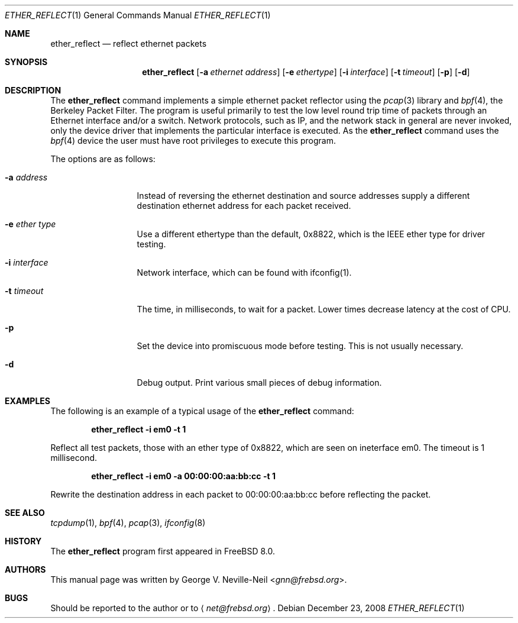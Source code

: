 .\" Copyright (c) 2008 George V. Neville-Neil
.\" All rights reserved.
.\"
.\" Redistribution and use in source and binary forms, with or without
.\" modification, are permitted provided that the following conditions
.\" are met:
.\" 1. Redistributions of source code must retain the above copyright
.\"    notice, this list of conditions and the following disclaimer.
.\" 2. Redistributions in binary form must reproduce the above copyright
.\"    notice, this list of conditions and the following disclaimer in the
.\"    documentation and/or other materials provided with the distribution.
.\"
.\" THIS SOFTWARE IS PROVIDED BY THE AUTHOR AND CONTRIBUTORS ``AS IS'' AND
.\" ANY EXPRESS OR IMPLIED WARRANTIES, INCLUDING, BUT NOT LIMITED TO, THE
.\" IMPLIED WARRANTIES OF MERCHANTABILITY AND FITNESS FOR A PARTICULAR PURPOSE
.\" ARE DISCLAIMED.  IN NO EVENT SHALL THE AUTHOR OR CONTRIBUTORS BE LIABLE
.\" FOR ANY DIRECT, INDIRECT, INCIDENTAL, SPECIAL, EXEMPLARY, OR CONSEQUENTIAL
.\" DAMAGES (INCLUDING, BUT NOT LIMITED TO, PROCUREMENT OF SUBSTITUTE GOODS
.\" OR SERVICES; LOSS OF USE, DATA, OR PROFITS; OR BUSINESS INTERRUPTION)
.\" HOWEVER CAUSED AND ON ANY THEORY OF LIABILITY, WHETHER IN CONTRACT, STRICT
.\" LIABILITY, OR TORT (INCLUDING NEGLIGENCE OR OTHERWISE) ARISING IN ANY WAY
.\" OUT OF THE USE OF THIS SOFTWARE, EVEN IF ADVISED OF THE POSSIBILITY OF
.\" SUCH DAMAGE.
.\"
.\" $NQC$
.\"
.Dd December 23, 2008
.Dt ETHER_REFLECT 1
.Os
.Sh NAME
.Nm ether_reflect
.Nd "reflect ethernet packets"
.Sh SYNOPSIS
.Nm
.Op Fl a Ar ethernet address
.Op Fl e Ar ethertype
.Op Fl i Ar interface
.Op Fl t Ar timeout
.Op Fl p
.Op Fl d
.Sh DESCRIPTION
The
.Nm
command implements a simple ethernet packet reflector using the
.Xr pcap 3
library and
.Xr bpf 4 ,
the Berkeley Packet Filter.
The program is useful primarily to test the low level round trip time
of packets through an Ethernet interface and/or a switch.
Network protocols, such as IP, and the network stack in general are never
invoked, only the device driver that implements the particular interface
is executed.
As the
.Nm
command uses the
.Xr bpf 4
device the user must have root privileges to execute this program.
.Pp
The options are as follows:
.Bl -tag -width ".Fl d Ar argument"
.It Fl a Ar address
Instead of reversing the ethernet destination and source addresses
supply a different destination ethernet address for each packet
received.
.It Fl e Ar ether type
Use a different ethertype than the default, 0x8822, which is the IEEE
ether type for driver testing.
.It Fl i Ar interface
Network interface, which can be found with ifconfig(1).
.It Fl t Ar timeout
The time, in milliseconds, to wait for a packet.
Lower times decrease latency at the cost of CPU.
.It Fl p
Set the device into promiscuous mode before testing.
This is not usually necessary.
.It Fl d
Debug output.
Print various small pieces of debug information.
.El
.Sh EXAMPLES
The following is an example of a typical usage
of the
.Nm
command:
.Pp
.Dl "ether_reflect -i em0 -t 1"
.Pp
Reflect all test packets, those with an ether type of 0x8822, which
are seen on ineterface em0.
The timeout is 1 millisecond.
.Pp
.Dl "ether_reflect -i em0 -a 00:00:00:aa:bb:cc -t 1"
.Pp
Rewrite the destination address in each packet to 00:00:00:aa:bb:cc
before reflecting the packet.
.Sh SEE ALSO
.Xr tcpdump 1 ,
.Xr bpf 4 ,
.Xr pcap 3 ,
.Xr ifconfig 8
.Sh HISTORY
The
.Nm
program first appeared in
.Fx 8.0 .
.Sh AUTHORS
This
manual page was written by
.An George V. Neville-Neil Aq Mt gnn@frebsd.org .
.Sh BUGS
Should be reported to the author or to
.Aq Mt net@frebsd.org .
